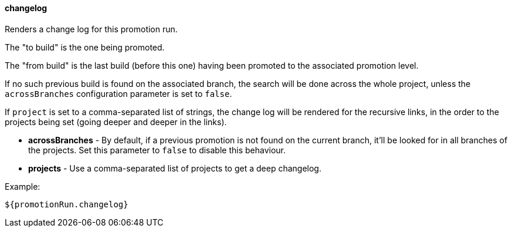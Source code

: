 [[templating-source-changelog]]
==== changelog

Renders a change log for this promotion run.

The "to build" is the one being promoted.
 
The "from build" is the last build (before this one) having been promoted to the associated
promotion level.

If no such previous build is found on the associated branch, the search will be done
across the whole project, unless the `acrossBranches` configuration parameter is set to `false`.

If `project` is set to a comma-separated list of strings, the change log will be rendered 
for the recursive links, in the order to the projects being set (going deeper and deeper
in the links). 

* **acrossBranches** - By default, if a previous promotion is not found on the current branch, it'll be looked for in all branches of the projects. Set this parameter to `false` to disable this behaviour.

* **projects** - Use a comma-separated list of projects to get a deep changelog.

Example:

[source]
----
${promotionRun.changelog}
----
